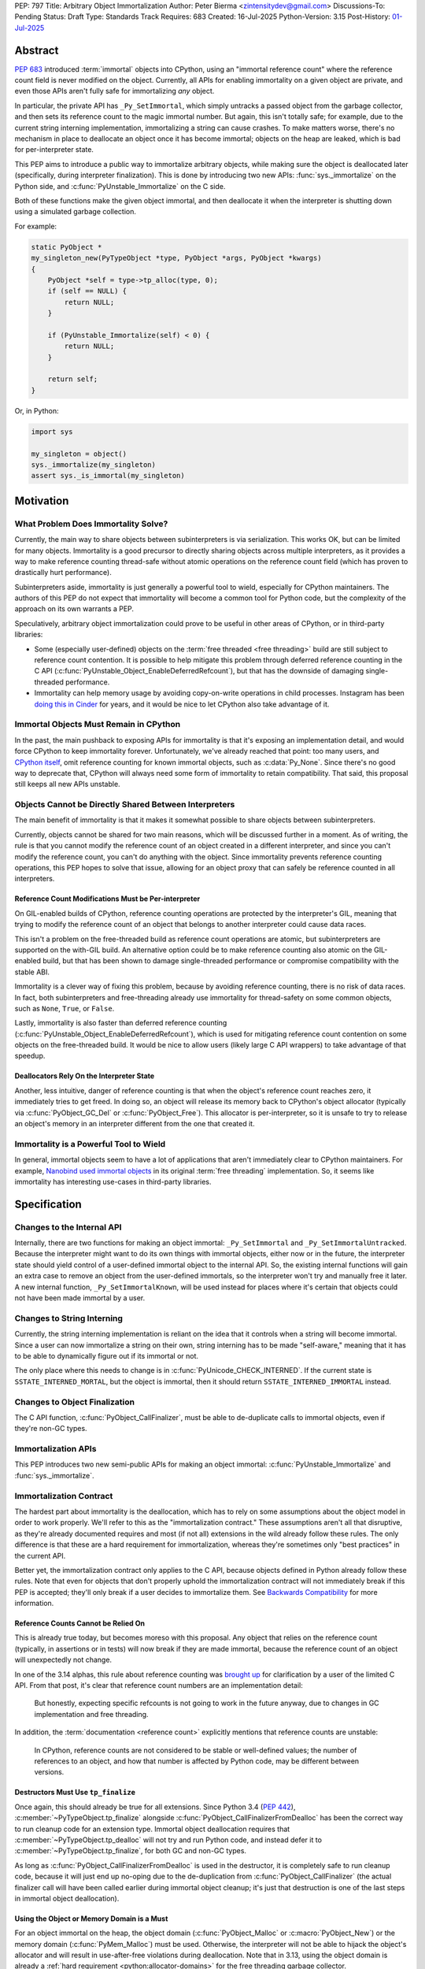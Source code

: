 PEP: 797
Title: Arbitrary Object Immortalization
Author: Peter Bierma <zintensitydev@gmail.com>
Discussions-To: Pending
Status: Draft
Type: Standards Track
Requires: 683
Created: 16-Jul-2025
Python-Version: 3.15
Post-History: `01-Jul-2025 <https://discuss.python.org/t/97306>`__

Abstract
========

:pep:`683` introduced :term:`immortal` objects into CPython, using an "immortal
reference count" where the reference count field is never modified on the
object. Currently, all APIs for enabling immortality on a given object are
private, and even those APIs aren't fully safe for immortalizing *any* object.

In particular, the private API has ``_Py_SetImmortal``, which simply untracks a
passed object from the garbage collector, and then sets its reference count to
the magic immortal number. But again, this isn't totally safe; for example, due
to the current string interning implementation, immortalizing a string can cause
crashes. To make matters worse, there's no mechanism in place to deallocate an
object once it has become immortal; objects on the heap are leaked, which is bad
for per-interpreter state.

This PEP aims to introduce a public way to immortalize arbitrary objects, while
making sure the object is deallocated later (specifically, during interpreter
finalization). This is done by introducing two new APIs: :func:`sys._immortalize`
on the Python side, and :c:func:`PyUnstable_Immortalize` on the C side.

Both of these functions make the given object immortal, and then deallocate it when
the interpreter is shutting down using a simulated garbage collection.

For example:

.. code-block:: C

    static PyObject *
    my_singleton_new(PyTypeObject *type, PyObject *args, PyObject *kwargs)
    {
        PyObject *self = type->tp_alloc(type, 0);
        if (self == NULL) {
            return NULL;
        }

        if (PyUnstable_Immortalize(self) < 0) {
            return NULL;
        }

        return self;
    }

Or, in Python:

.. code-block:: python

    import sys

    my_singleton = object()
    sys._immortalize(my_singleton)
    assert sys._is_immortal(my_singleton)

Motivation
==========

What Problem Does Immortality Solve?
************************************

Currently, the main way to share objects between subinterpreters is via
serialization. This works OK, but can be limited for many objects.
Immortality is a good precursor to directly sharing objects across multiple
interpreters, as it provides a way to make reference counting thread-safe
without atomic operations on the reference count field (which has proven to
drastically hurt performance).

Subinterpreters aside, immortality is just generally a powerful tool to wield,
especially for CPython maintainers. The authors of this PEP do not expect that
immortality will become a common tool for Python code, but the complexity of
the approach on its own warrants a PEP.

Speculatively, arbitrary object immortalization could prove to be useful in
other areas of CPython, or in third-party libraries:

- Some (especially user-defined) objects on the :term:`free threaded <free threading>`
  build are still subject to reference count contention. It is possible to help
  mitigate this problem through deferred reference counting in the C API
  (:c:func:`PyUnstable_Object_EnableDeferredRefcount`), but that has the downside
  of damaging single-threaded performance.
- Immortality can help memory usage by avoiding copy-on-write operations in
  child processes. Instagram has been `doing this in Cinder`_ for years,
  and it would be nice to let CPython also take advantage of it.

.. _doing this in Cinder: https://engineering.fb.com/2023/08/15/developer-tools/immortal-objects-for-python-instagram-meta/


Immortal Objects Must Remain in CPython
***************************************

In the past, the main pushback to exposing APIs for immortality is that
it's exposing an implementation detail, and would force CPython to keep
immortality forever. Unfortunately, we've already reached that point: too
many users, and `CPython itself`_, omit reference counting for known immortal
objects, such as :c:data:`Py_None`. Since there's no good way to deprecate
that, CPython will always need some form of immortality to retain
compatibility. That said, this proposal still keeps all new APIs unstable.

.. _CPython itself: https://github.com/python/cpython/issues/103906

Objects Cannot be Directly Shared Between Interpreters
******************************************************

The main benefit of immortality is that it makes it somewhat
possible to share objects between subinterpreters.

Currently, objects cannot be shared for two main reasons,
which will be discussed further in a moment. As of writing, the rule
is that you cannot modify the reference count of an object created
in a different interpreter, and since you can't modify the reference
count, you can't do anything with the object. Since immortality prevents
reference counting operations, this PEP hopes to solve that issue, allowing
for an object proxy that can safely be reference counted in all interpreters.

Reference Count Modifications Must be Per-interpreter
-----------------------------------------------------

On GIL-enabled builds of CPython, reference counting operations are protected
by the interpreter's GIL, meaning that trying to modify the reference count of
an object that belongs to another interpreter could cause data races.

This isn't a problem on the free-threaded build as reference count operations
are atomic, but subinterpreters are supported on the with-GIL build. An
alternative option could be to make reference counting also atomic on the
GIL-enabled build, but that has been shown to damage single-threaded performance
or compromise compatibility with the stable ABI.

Immortality is a clever way of fixing this problem, because by avoiding
reference counting, there is no risk of data races. In fact, both
subinterpreters and free-threading already use immortality for thread-safety
on some common objects, such as ``None``, ``True``, or ``False``.

Lastly, immortality is also faster than deferred reference counting
(:c:func:`PyUnstable_Object_EnableDeferredRefcount`), which is used for
mitigating reference count contention on some objects on the free-threaded build.
It would be nice to allow users (likely large C API wrappers) to take advantage
of that speedup.

Deallocators Rely On the Interpreter State
------------------------------------------

Another, less intuitive, danger of reference counting is that when the
object's reference count reaches zero, it immediately tries to get freed.
In doing so, an object will release its memory back to CPython's object allocator
(typically via :c:func:`PyObject_GC_Del` or :c:func:`PyObject_Free`). This
allocator is per-interpreter, so it is unsafe to try to release an object's
memory in an interpreter different from the one that created it.


Immortality is a Powerful Tool to Wield
***************************************

In general, immortal objects seem to have a lot of applications that aren't
immediately clear to CPython maintainers. For example, `Nanobind used immortal objects`_
in its original :term:`free threading` implementation. So, it seems like immortality
has interesting use-cases in third-party libraries.

.. _Nanobind used immortal objects: https://github.com/wjakob/nanobind/pull/695

Specification
=============

Changes to the Internal API
***************************

Internally, there are two functions for making an object immortal:
``_Py_SetImmortal`` and ``_Py_SetImmortalUntracked``.
Because the interpreter might want to do its own things with immortal
objects, either now or in the future, the interpreter state should yield
control of a user-defined immortal object to the internal API. So,
the existing internal functions will gain an extra case to remove an object
from the user-defined immortals, so the interpreter won't try and manually
free it later. A new internal function, ``_Py_SetImmortalKnown``, will be
used instead for places where it's certain that objects could not have
been made immortal by a user.

Changes to String Interning
***************************

Currently, the string interning implementation is reliant
on the idea that it controls when a string will become immortal.
Since a user can now immortalize a string on their own, string
interning has to be made "self-aware," meaning that it has to be
able to dynamically figure out if its immortal or not.

The only place where this needs to change is in
:c:func:`PyUnicode_CHECK_INTERNED`. If the current state is
``SSTATE_INTERNED_MORTAL``, but the object is immortal, then it should
return ``SSTATE_INTERNED_IMMORTAL`` instead.

Changes to Object Finalization
******************************

The C API function, :c:func:`PyObject_CallFinalizer`, must be able to
de-duplicate calls to immortal objects, even if they're non-GC types.

Immortalization APIs
********************

This PEP introduces two new semi-public APIs for making an object immortal:
:c:func:`PyUnstable_Immortalize` and :func:`sys._immortalize`.

.. c:function:: int PyUnstable_Immortalize(PyObject *obj)

   Make *obj* :term:`immortal`. An :term:`immortal` object can have higher performance for
   :term:`reference count` modifications with the cost of being less memory efficient.

   This function returns ``1`` if *obj* was successfully made immortal, or
   ``0`` if the object is already immortal. On error, this function returns
   ``-1`` with an exception set. The caller must hold an
   :term:`attached thread state`.

   In order to be made immortal, an object must follow the "immortalization
   contract". This contract is based on best practices in Python's C API, and
   it's very unlikely that a type doesn't follow it:

   * The object must be allocated under either the "object" or "memory" allocator
     domains. See :ref:`Allocator Domains <python:allocator-domains>` for more information.
     Default values of :c:member:`~PyTypeObject.tp_alloc` always use the object
     allocator.
   * All :term:`strong references <strong reference>` released in the object's
     :c:member:`~PyTypeObject.tp_dealloc` must also be traversed by the
     object's :c:member:`~PyTypeObject.tp_traverse` slot, if the type can
     contain circular references. This is a general requirement for any garbage
     collected type.
   * All finalization for an object must be done in
     :c:member:`~PyTypeObject.tp_finalize` by
     :c:func:`PyObject_CallFinalizerFromDealloc`.

   .. warning::
      Abuse of this function can result in high memory usage for a program.

.. function:: sys._immortalize(obj)

   Make *obj* an :term:`immortal` object. This means that it will not be deallocated for the
   lifetime of the Python interpreter.

   For objects that have costly modifications to their :term:`reference count`,
   making them :term:`immortal` can help improve performance. For example, on
   the :term:`free-threaded <free threading>` build, making an object
   :term:`immortal` can help mitigate bottlenecks that come from concurrent
   modification of an object's :term:`reference count`.

   .. warning::
      This function should be considered a low-level routine that most users should avoid. Making too many
      objects immortal can result in drastically higher memory usage for a program.

Immortalization Contract
************************

The hardest part about immortality is the deallocation, which has to rely
on some assumptions about the object model in order to work properly. We'll
refer to this as the "immortalization contract." These assumptions aren't all
that disruptive, as they're already documented requires and most (if not all)
extensions in the wild already follow these rules. The only difference is that
these are a hard requirement for immortalization, whereas they're sometimes only
"best practices" in the current API.

Better yet, the immortalization contract only applies to the C API, because objects
defined in Python already follow these rules. Note that even for objects that
don't properly uphold the immortalization contract will not immediately break
if this PEP is accepted; they'll only break if a user decides to immortalize them.
See `Backwards Compatibility`_ for more information.

Reference Counts Cannot be Relied On
------------------------------------

This is already true today, but becomes moreso with this proposal.
Any object that relies on the reference count (typically, in assertions
or in tests) will now break if they are made immortal, because the reference
count of an object will unexpectedly not change.

In one of the 3.14 alphas, this rule about reference counting was
`brought up`_ for clarification by a user of the
limited C API. From that post, it's clear that reference count numbers are
an implementation detail:

    But honestly, expecting specific refcounts is not going to work in the
    future anyway, due to changes in GC implementation and free threading.

In addition, the :term:`documentation <reference count>` explicitly mentions
that reference counts are unstable:

    In CPython, reference counts are not considered to be stable or
    well-defined values; the number of references to an object, and how that
    number is affected by Python code, may be different between versions.

.. _brought up: https://discuss.python.org/t/72006

Destructors Must Use ``tp_finalize``
------------------------------------

Once again, this should already be true for all extensions.
Since Python 3.4 (:pep:`442`), :c:member:`~PyTypeObject.tp_finalize` alongside
:c:func:`PyObject_CallFinalizerFromDealloc` has been the correct way to run
cleanup code for an extension type. Immortal object deallocation requires that
:c:member:`~PyTypeObject.tp_dealloc` will not try and run Python code, and instead
defer it to :c:member:`~PyTypeObject.tp_finalize`, for both GC and non-GC types.

As long as :c:func:`PyObject_CallFinalizerFromDealloc` is used in the destructor,
it is completely safe to run cleanup code, because it will just end up no-oping
due to the de-duplication from :c:func:`PyObject_CallFinalizer` (the actual
finalizer call will have been called earlier during immortal object cleanup;
it's just that destruction is one of the last steps in immortal object
deallocation).

Using the Object or Memory Domain is a Must
-------------------------------------------

For an object immortal on the heap, the object domain (:c:func:`PyObject_Malloc`
or :c:macro:`PyObject_New`) or the memory domain (:c:func:`PyMem_Malloc`)
must be used. Otherwise, the interpreter will not be able to hijack the
object's allocator and will result in use-after-free violations during
deallocation. Note that in 3.13, using the object domain is already a
:ref:`hard requirement <python:allocator-domains>` for the free threading
garbage collector.

    The free-threaded build requires that only Python objects are allocated
    using the “object” domain and that all Python objects are allocated using
    that domain. This differs from the prior Python versions, where this was
    only a best practice and not a hard requirement.

Reference Cycles Must be Clearable and Traversable
--------------------------------------------------

In order for immortal object deallocation to be safe, an object that can have
reference cycles must be able to clear those reference cycles via
their :c:member:`~PyTypeObject.tp_clear` slot.

Currently, most extension types that hold a :term:`strong reference` to another
Python object will be able to properly clear references through the garbage
collector. In rare cases, it's possible that a buggy extension type could miss
traversing a strong reference. For immortal object deallocation to work
correctly, Python must be able to identify reference cycles on immortal objects.
Prior to this proposal, reference cycles that aren't traversed by the garbage
collector will just leak, but now if they're immortalized, they
will crash. There's not all that much that can be done about this problem; it's
a bug anyway to have these hidden reference cycles, but it just becomes more of
an issue with this PEP.

Immortal Object Deallocation
****************************

The hardest part of immortalizing arbitrary objects is dealing with
deallocating them. The "intuitive" way of doing it would be to go
through the list of immortal objects, set their reference count to zero,
and then run their deallocator. Unfortunately, immortal objects can contain
circular references, and if that's the case, simply deallocating them in this
way would result in a use-after-free violation. Instead, the immortal object
deallocation process intends to simulate what would happen if the objects were
cleaned up by a garbage collection. In this PEP, this process is divided into
three iterations over the full list of user-defined immortal objects, or "phases".

Phase One: Finalization
-----------------------

The initial problem to solve with deallocating immortal objects is that they
can run finalizers, which might reference other immortal objects. Imagine a
case where there are two immortal objects: A, and B. Object B has a finalizer
that references object A, and object A has a finalizer that references object
B. The solution is to simply run their finalizer seperately from their
deallocator.

Temporary Mortalization for Finalizers
^^^^^^^^^^^^^^^^^^^^^^^^^^^^^^^^^^^^^^

It is documented (and expected with assertions) that finalizers are run with
a reference count of 1, so each immortal object needs to be temporarily
mortalized; this can be done with the private ``_Py_SetMortal`` API
that currently exists. After the finalizer is done, it must be immortalized
again so other finalizers don't accidentally deallocate it in their own
finalizers by releasing a reference.

In addition, an object might expect that its finalizer only be called by the
garbage collector if the type doesn't call
:c:func:`PyObject_CallFinalizerFromDealloc` in its destructor, so objects that
were GC-tracked prior to immortalized immortal should get re-tracked for the
finalizer.

The psuedo-code looks like this:

.. code-block:: python

    def finalize_immortals(interp: PyInterpreterState) -> None:
        # iter_immortals() is implementation-dependent
        for immortal in iter_immortals(interp.runtime_immortals.values):
            _Py_SetMortal(immortal.object, 1)
            if immortal.gc_tracked:
                PyObject_GC_Track(immortal.object)

            PyObject_CallFinalizer(immortal.object)

            if immortal.gc_tracked:
                PyObject_GC_UnTrack(immortal.object)
            _Py_SetImmortalKnown(immortal.object)

Identifying Immortal Referents
^^^^^^^^^^^^^^^^^^^^^^^^^^^^^^

To find the mortal objects that might want to reference an immortal, we have
to make a reasonable assumption about how garbage collection works: in order
for an object to :c:func:`Py_DECREF` another object in its destructor, it
must hold a :term:`strong reference` to that object, and therefore traverse
it in its :c:member:`~PyTypeObject.tp_traverse` slot. With that in mind, Python
supports customizing the ``visitproc`` passed to the ``tp_traverse`` function, so
it's possible to find all the mortal objects referenced by an immortal and
correctly finalize them.

While unlikely, it's possible that some types rely on being garbage collector
tracked in their ``tp_traverse`` slot, because it's typically only possible to
be called during scanning. To ensure that things don't accidentally break, immortal
objects are once again re-tracked to traverse the object.

Since finalizers might mutate the references of other objects, the interpreter must
continuously execute finalizers until it traverses (and calls
:c:func:`PyObject_CallFinalizer`) over all the referents without running a
finalizer.

Possible psuedo-code:

.. code-block:: python

    def visit_finalize(op: object, traversing: MutableSet[object]) -> int:
        if id(op) in traversing:
            return 0

        traversing.add(id(op))
        PyObject_CallFinalizer(op)
        was_called: int = finalizer_was_called(op)

        if _PyObject_IS_GC(op) and Py_TYPE(op).tp_traverse is not None:
            if Py_TYPE(op).tp_traverse(op, visit_finalize, traversing) == 1:
                return 1

        return was_called


    def finalize_immortal_referents() -> None:
        traversing = set[int]()
        ran_finalizer: bool = True

        while ran_finalizer:
            ran_finalizer = False

            for immortal in iter_immortals():
                op: object = immortal.object
                if immortal.gc_tracked and Py_TYPE(op).traverse is not None:
                    PyObject_GC_Track(op)

                    if Py_TYPE(op).traverse(op, visit_finalize, traversing) and did_run_finalizer():
                        ran_finalizer = True

                    PyObject_GC_UnTrack(op)


Phase Two: Clearing and Destruction
-----------------------------------

At this point, the second phase assumes that executing the
:c:member:`~PyTypeObject.tp_clear` or :c:member:`PyTypeObject.tp_dealloc`
of an immortal object doesn't run Python code, because all possible
:term:`strong references <strong reference>` that be released should have
already been traversed and finalized by phase one. The interpreter may need
to finalize immortal referents again before running phase two to make sure
that this is true.

Phase two should typically happen after all other objects in the interpreter
have been cleaned up. It is divided into two iterations: one to run the
``tp_clear`` slot if the immortal was originally GC-tracked, and the
``tp_dealloc`` in the second iteration.

After phase two, the interpreter should not attempt to use an object
(other than for reference counting) that had been exposed to the user
in some way, because it could have been made immortal and is now mostly
deallocated (the pure object structures are still alive in memory, but all
remaining memory on an object has been freed).

Deferred Memory Deletion
^^^^^^^^^^^^^^^^^^^^^^^^

Objects in Python are supposed to be under the "object" domain. Again, this is
already required on free-threaded builds. It's generally safe enough to assume
that all objects are using the object allocator, but this PEP also permits
use of the "memory" domain. See `Using the Object or Memory Domain is a Must`_.

Python's allocators can be customized via :c:func:`PyMem_SetAllocator`, which
makes it possible for the interpreter to change how objects free their memory.
For immortal object deallocation, the interpreter needs to temporarily suspend
``free()`` operations on objects so reference cycles won't break things
This algorithm will be known as "deferred memory deletion".

When deferred memory deletion is enabled, calling :c:func:`PyMem_Free`,
:c:func:`PyObject_Free`, or :c:func:`PyObject_GC_Del` will not free the
passed pointer, but instead store the pointer in a deferred memory bank
to be deleted later. The pointer will be kept as completely valid memory
until the deferred memory bank is cleared.

Some objects also use internal freelist APIs instead of usual deallocators,
so those have to be disabled during deferred memory deallocation. Python's
internal freelists are cleared and stored in the deferred memory bank to be
restored later.

After deferred memory deletion has been disabled and the pointers stored in
the deferred memory bank have been deleted, the interpreter must not try
to modify the reference count of any object visible to a user, as it could
have been made immortal and is now deleted. As such, the deferred memory bank
should be cleared at the very end of an interpreter's life.

Preventing Reference Cycle UAFs
^^^^^^^^^^^^^^^^^^^^^^^^^^^^^^^

Before any destruction of immortal objects starts to happen,
deferred memory deletion needs to be enabled.
This is because the garbage collector doesn't manually call
:c:member:`~PyTypeObject.tp_dealloc`, but instead it relies on
:c:member:`~PyTypeObject.tp_clear` to get reference counts to zero.

Unfortunately, the interpreter does not know the "real" number of references to
immortal objects (because there is no real reference count for an immortal
object), so deleting an immortal object arbitrarily could cause use-after-free
violations if immortal objects reference one another.
Deferred memory deletion will prevent this, because an immortal object's
reference count field will remain in valid memory and thus can still
be reference counted (but *not* used for any other purpose; that's why it was
finalized beforehand).

For destruction, each immortal object is mortalized (to a reference count of
zero), and then their ``tp_dealloc`` slot is triggered. Once again, deferred
memory deletion will prevent the object structure from getting freed, so it's
safe to reference count an immortal object postmortem.

After an immortal object's destructor is run, it will be immortalized once more
in case other destructors try to release a reference to it.
The immortal objects will remain with an immortal reference count for the rest
of the interpreter, and will only be finally deleted in the third and final
phase of immortal object deallocation.

Psuedo-code for phase two:

.. code-block:: python

    def destruct_immortals() -> None:
        enable_deferred_memory_deletion()
        for immortal in iter_immortals():
            op: object = immortal.object

            if immortal.gc_tracked:
                PyObject_GC_Track(op)

            if immortal.gc_tracked and Py_TYPE(op).clear is not None:
                Py_TYPE(op).clear(op)

        for immortal in iter_immortals(interp.runtime_immortals.values):
            op: object = immortal.object

            _Py_SetMortal(op, 1)
            Py_DECREF(op)
            _Py_SetImmortalKnown(op)

        disable_deferred_memory_deletion()

Phase Three: Deletion
---------------------

Deletion is the simplest phase of immortal object deallocation.
The deferred memory is deleted and the immortal objects have been finally
released. Once again, after this phase, it is unsafe for the interpreter to
reference count any object that could have been exposed to the user,
because if it was immortal, it will now be freed.

The psuedo-code is simple:

.. code-block:: python

    def delete_immortals() -> None:
        delete_deferred_memory()

Backwards Compatibility
=======================

The `Immortalization Contract`_ is very slightly backwards-incompatible.
The contract is based on best practices in the C API; it doesn't have
anything that's really new, it's just based around what objects currently
do. That being said, there was nothing enforcing before that objects follow
these assumptions, but the authors of this PEP have never seen code in the
wild that breaks the immortalization contract.

In addition, this PEP only exposes an opt-in feature; types that don't support
immortalization will continue to work as long as they are not immortalized.

What if CPython Removes Immortality?
************************************

The APIs in this PEP are exposed as unstable, allowing CPython to
remove them later on if it needs to.

Security Implications
=====================

The main issue with immortality is that, well, the objects are immortal.
They don't get deallocated, at least not until the interpreter is shutting
down. That means for applications that make a lot of things immortal will
have higher memory usage. Even worse, applications that don't ever shut down
(such as web servers) will essentially leak the objects, so making something
immortal can possibly be an attack vector depending on where it's used.

How to Teach This
=================

:c:func:`PyUnstable_Immortalize` will be documented in the C API documentation
and :func:`sys._immortalize` in the :mod:`sys` documentation. They will both
contain warnings about the increased memory usage that results from immortalizing
too many objects.

Reference Implementation
========================

A reference implementation of this PEP can be found
`here <https://github.com/ZeroIntensity/cpython/tree/arbitrary-immortality>`_.

Rejected Ideas
==============

This PEP currently has no rejected ideas.

Open Issues
===========

This PEP currently has no open issues.

Copyright
=========

This document is placed in the public domain or under the
CC0-1.0-Universal license, whichever is more permissive.
